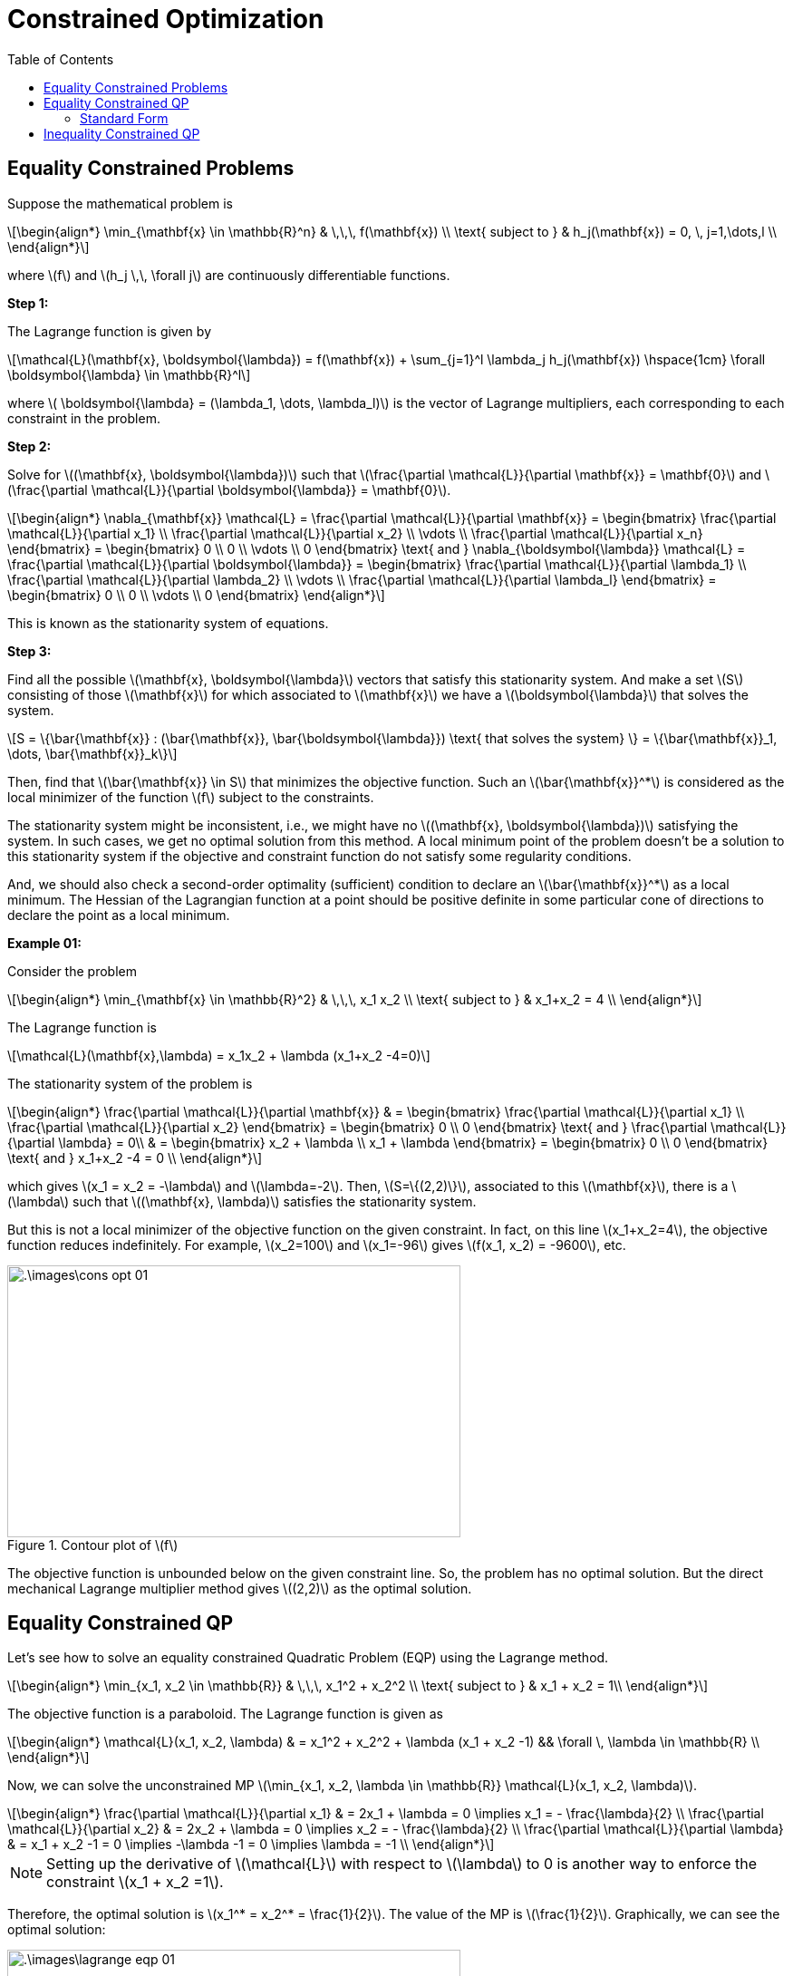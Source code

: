 = Constrained Optimization =
:doctype: book
:stem: latexmath
:eqnums:
:toc:

== Equality Constrained Problems ==
Suppose the mathematical problem is

[stem]
++++
\begin{align*}
\min_{\mathbf{x} \in \mathbb{R}^n} & \,\,\,  f(\mathbf{x}) \\
\text{ subject to } & h_j(\mathbf{x}) = 0, \, j=1,\dots,l \\
\end{align*}
++++

where stem:[f] and stem:[h_j \,\, \forall j] are continuously differentiable functions.

*Step 1:*

The Lagrange function is given by

[stem]
++++
\mathcal{L}(\mathbf{x}, \boldsymbol{\lambda}) = f(\mathbf{x}) +  \sum_{j=1}^l \lambda_j h_j(\mathbf{x}) \hspace{1cm} \forall \boldsymbol{\lambda} \in \mathbb{R}^l
++++

where stem:[ \boldsymbol{\lambda} = (\lambda_1, \dots, \lambda_l)] is the vector of Lagrange multipliers, each corresponding to each constraint in the problem.

*Step 2:*

Solve for stem:[(\mathbf{x}, \boldsymbol{\lambda})] such that stem:[\frac{\partial \mathcal{L}}{\partial \mathbf{x}} = \mathbf{0}] and stem:[\frac{\partial \mathcal{L}}{\partial \boldsymbol{\lambda}} = \mathbf{0}].

[stem]
++++
\begin{align*}
\nabla_{\mathbf{x}} \mathcal{L} = \frac{\partial \mathcal{L}}{\partial \mathbf{x}} = \begin{bmatrix} \frac{\partial \mathcal{L}}{\partial x_1} \\ \frac{\partial \mathcal{L}}{\partial x_2} \\ \vdots \\ \frac{\partial \mathcal{L}}{\partial x_n} \end{bmatrix} = \begin{bmatrix} 0 \\ 0 \\ \vdots \\ 0 \end{bmatrix}  \text{  and  }

\nabla_{\boldsymbol{\lambda}} \mathcal{L} = \frac{\partial \mathcal{L}}{\partial \boldsymbol{\lambda}} = \begin{bmatrix} \frac{\partial \mathcal{L}}{\partial \lambda_1} \\ \frac{\partial \mathcal{L}}{\partial \lambda_2} \\ \vdots \\ \frac{\partial \mathcal{L}}{\partial \lambda_l} \end{bmatrix} = \begin{bmatrix} 0 \\ 0 \\ \vdots \\ 0 \end{bmatrix} 

\end{align*}
++++

This is known as the stationarity system of equations.

*Step 3:*

Find all the possible stem:[\mathbf{x}, \boldsymbol{\lambda}] vectors that satisfy this stationarity system. And make a set stem:[S] consisting of those stem:[\mathbf{x}] for which associated to stem:[\mathbf{x}] we have a stem:[\boldsymbol{\lambda}] that solves the  system.

[stem]
++++
S = \{\bar{\mathbf{x}} : (\bar{\mathbf{x}}, \bar{\boldsymbol{\lambda}}) \text{ that solves the system} \} = \{\bar{\mathbf{x}}_1, \dots, \bar{\mathbf{x}}_k\}
++++

Then, find that stem:[\bar{\mathbf{x}} \in S] that minimizes the objective function. Such an stem:[\bar{\mathbf{x}}^*] is considered as the local minimizer of the function stem:[f] subject to the constraints.

The stationarity system might be inconsistent, i.e., we might have no stem:[(\mathbf{x}, \boldsymbol{\lambda})] satisfying the system. In such cases, we get no optimal solution from this method. A local minimum point of the problem doesn't be a solution to this stationarity system if the objective and constraint function do not satisfy some regularity conditions.

And, we should also check a second-order optimality (sufficient) condition to declare an stem:[\bar{\mathbf{x}}^*] as a local minimum. The Hessian of the Lagrangian function at a point should be positive definite in some particular cone of directions to declare the point as a local minimum.

*Example 01:*

Consider the problem

[stem]
++++
\begin{align*}
\min_{\mathbf{x} \in \mathbb{R}^2} & \,\,\,  x_1 x_2 \\
\text{ subject to } & x_1+x_2 = 4 \\
\end{align*}
++++

The Lagrange function is

[stem]
++++
\mathcal{L}(\mathbf{x},\lambda) = x_1x_2 +  \lambda (x_1+x_2 -4=0)
++++

The stationarity system of the problem is

[stem]
++++
\begin{align*}
\frac{\partial \mathcal{L}}{\partial \mathbf{x}} & = \begin{bmatrix} \frac{\partial \mathcal{L}}{\partial x_1} \\ \frac{\partial \mathcal{L}}{\partial x_2} \end{bmatrix} = \begin{bmatrix} 0 \\ 0 \end{bmatrix}  \text{  and  }

\frac{\partial \mathcal{L}}{\partial \lambda} = 0\\

& = \begin{bmatrix} x_2 + \lambda \\ x_1 + \lambda \end{bmatrix} = \begin{bmatrix} 0 \\ 0 \end{bmatrix}  \text{  and  } x_1+x_2 -4 = 0 \\
\end{align*}
++++

which gives stem:[x_1 = x_2 = -\lambda] and stem:[\lambda=-2]. Then, stem:[S=\{(2,2)\}], associated to this stem:[\mathbf{x}], there is a stem:[\lambda] such that stem:[(\mathbf{x}, \lambda)] satisfies the stationarity system.

But this is not a local minimizer of the objective function on the given constraint. In fact, on this line stem:[x_1+x_2=4], the objective function reduces indefinitely. For example, stem:[x_2=100] and stem:[x_1=-96] gives stem:[f(x_1, x_2) = -9600], etc.

.Contour plot of stem:[f]
image::.\images\cons_opt_01.png[align='center', 500, 300]

The objective function is unbounded below on the given constraint line. So, the problem has no optimal solution. But the direct mechanical Lagrange multiplier method gives stem:[(2,2)] as the optimal solution.

== Equality Constrained QP ==
Let's see how to solve an equality constrained Quadratic Problem (EQP) using the Lagrange method.

[stem]
++++
\begin{align*}
\min_{x_1, x_2 \in \mathbb{R}} & \,\,\,  x_1^2 + x_2^2 \\
\text{ subject to } & x_1 + x_2 = 1\\
\end{align*}
++++

The objective function is a paraboloid. The Lagrange function is given as

[stem]
++++
\begin{align*}
\mathcal{L}(x_1, x_2, \lambda) & = x_1^2 + x_2^2 + \lambda (x_1 + x_2 -1) && \forall \, \lambda \in \mathbb{R} \\
\end{align*}
++++

Now, we can solve the unconstrained MP stem:[\min_{x_1, x_2, \lambda \in \mathbb{R}} \mathcal{L}(x_1, x_2, \lambda)].

[stem]
++++
\begin{align*}
\frac{\partial \mathcal{L}}{\partial x_1} & = 2x_1 + \lambda = 0 \implies x_1 = - \frac{\lambda}{2} \\
\frac{\partial \mathcal{L}}{\partial x_2} & = 2x_2 + \lambda = 0 \implies x_2 = - \frac{\lambda}{2} \\

\frac{\partial \mathcal{L}}{\partial \lambda} & = x_1 + x_2 -1 = 0 \implies -\lambda -1 = 0 \implies \lambda = -1 \\
\end{align*}
++++

NOTE: Setting up the derivative of stem:[\mathcal{L}] with respect to stem:[\lambda] to 0 is another way to enforce the constraint stem:[x_1 + x_2 =1].

Therefore, the optimal solution is stem:[x_1^* = x_2^* = \frac{1}{2}]. The value of the MP is stem:[\frac{1}{2}]. Graphically, we can see the optimal solution:

.Optimal solution of the MP in the contour plot of stem:[f].
image::.\images\lagrange_eqp_01.png[align='center', 500, 300]

=== Standard Form ===

[stem]
++++
\begin{align*}
\min_{\mathbf{x} \in \mathbb{R}^n} & \,\,\,  \mathbf{x}^\top \mathbf{Px} \\
\text{ subject to } & \mathbf{Ax} = \mathbf{b}
\end{align*}
++++

Let's assume stem:[n=2], and stem:[\mathbf{P}] is symmetric, and

[stem]
++++
\mathbf{x} = \begin{bmatrix} x_1 \\ x_2 \end{bmatrix} \, \mathbf{P} = \begin{bmatrix} p_{11} & p_{12}\\ p_{21} & p_{22} \end{bmatrix} \, ,
\mathbf{A} = \begin{bmatrix} a_1 & a_2 \end{bmatrix}, \mathbf{b} \text{ is a scalar}
++++

The Lagrange function is given as:

[stem]
++++
\begin{align*}
\mathcal{L} & = \begin{bmatrix} x_1 & x_2 \end{bmatrix} \begin{bmatrix} p_{11} & p_{12}\\ p_{21} & p_{22} \end{bmatrix}  \begin{bmatrix} x_1 \\ x_2 \end{bmatrix} + \lambda \left(\begin{bmatrix} a_1 & 1 \end{bmatrix} \cdot \begin{bmatrix} x_1 \\ x_2 \end{bmatrix} -b \right) \\
& = x_1^2 p_{11} + 2x_1x_2 p_{12} + x_2^2 p_{22} + \lambda a_1 x_1 + \lambda a_2 x_2 -\lambda b \\
\end{align*}
++++

[stem]
++++
\begin{align*}
\nabla_{\mathbf{x}, \lambda} \mathcal{L} = \begin{bmatrix} \frac{\partial \mathcal{L}}{\partial x_1} \\ \frac{\partial \mathcal{L}}{\partial x_2} \\ \frac{\partial \mathcal{L}}{\partial \lambda} \end{bmatrix} & = \begin{bmatrix} 0 \\ 0 \\ 0 \end{bmatrix}  \\

\begin{bmatrix} 2x_1 p_{11}+2x_2 p_{12} + \lambda a_1 \\ 2x_2 p_{22}+2x_1 p_{12} + \lambda a_2 \\ a_1 x_1 + a_2x_2 -b \end{bmatrix} & = \begin{bmatrix} 0 \\ 0 \\ 0 \end{bmatrix} \iff 

\begin{bmatrix} 2 p_{11} & 2 p_{12} & a_1 \\ 2 p_{21} & 2 p_{22} & a_2 \\ a_1 & a_2 & 0 \end{bmatrix} \cdot \begin{bmatrix} x_1 \\ x_2 \\ \lambda \end{bmatrix}  = \begin{bmatrix} 0 \\ 0 \\ b \end{bmatrix} \\
\\
\iff \begin{bmatrix} 2\mathbf{P} & \mathbf{A}^\top \\ \mathbf{A} & 0 \end{bmatrix} \cdot \begin{bmatrix} \mathbf{x} \\ \lambda \end{bmatrix} & = \begin{bmatrix} \mathbf{0} \\ b \end{bmatrix}

\end{align*}
++++

== Inequality Constrained QP ==

*Example 01:*

Let's see how to solve an inequality constrained Quadratic Problem (IQP) using the Lagrange method that uses the slack variable.

[stem]
++++
\begin{align*}
\min_{x_1, x_2 \in \mathbb{R}} & \,\,\,  x_1^2 + x_2^2 \\
\text{ subject to } & x_1 + x_2 \leq 1\\
\end{align*}
++++

We change this inequality costraint to an equality constraint using a slack variable stem:[\epsilon], that is, stem:[x_1 + x_2 -1 + \epsilon^2 = 0]. Since stem:[\epsilon^2] is always stem:[\geq 0], this equality constraint is equivalent to the given inequality constraint. So, the problem has now become an EQP. The Lagrange function is given as

[stem]
++++
\begin{align*}
\mathcal{L}(x_1, x_2, \lambda, \epsilon) & = x_1^2 + x_2^2 + \lambda (x_1 + x_2 -1 + \epsilon^2) && \forall \, \lambda, \epsilon \in \mathbb{R} \\
\end{align*}
++++

Now, we can solve the unconstrained MP stem:[\min_{x_1, x_2, \lambda, \epsilon \in \mathbb{R}} \mathcal{L}(x_1, x_2, \lambda, \epsilon)].

[stem]
++++
\begin{align*}
\frac{\partial \mathcal{L}}{\partial x_1} & = 2x_1 + \lambda = 0 \implies x_1 = - \frac{\lambda}{2} \\
\frac{\partial \mathcal{L}}{\partial x_2} & = 2x_2 + \lambda = 0 \implies x_2 = - \frac{\lambda}{2} \\

\frac{\partial \mathcal{L}}{\partial \lambda} & = x_1 + x_2 -1 + \epsilon^2 = 0 \implies -\lambda -1 + \epsilon^2 = 0 \implies \epsilon^2 = \lambda +1 \implies \epsilon = \pm \sqrt{\lambda +1} \\
\frac{\partial \mathcal{L}}{\partial \epsilon} & = 2 \lambda \epsilon = 0 \implies \pm 2 \lambda \sqrt{\lambda +1} = 0 \implies \lambda = 0 \text{ or } \lambda =-1
\end{align*}
++++

This has resulted in two candidate solutions:

[stem]
++++
\begin{align*}
\lambda = 0  & \implies \epsilon = \pm 1; x_1 = x_2 =0; f(x_1, x_2) = 0 \\
\lambda = -1  & \implies \epsilon = 0; x_1 = x_2 =\frac{1}{2}; f(x_1, x_2) = \frac{1}{2} \\
\end{align*}
++++

In both cases, the conditions stem:[\lambda, \epsilon \in \mathbb{R}] are not violated. But we choose stem:[\lambda=0] because the objective function value is smaller when stem:[\lambda=0].

.Optimal solution of the MP in the contour plot of stem:[f].
image::.\images\lagrange_iqp_01.png[align='center', 500, 300]

NOTE: If the solution is stem:[\epsilon=0], that is, when the constraint is stem:[x_1 + x_2 -1 =0], then this is the solution to EQP. The solution lies on the constraint line, i.e., the constraint is active. If there exists a case where stem:[\epsilon \ne 0], we choose that stem:[\epsilon] as the solution to the IQP.

*Example 02:*

Let's see how to solve an inequality constrained Quadratic Problem (IQP) using the Lagrange method without using the slack variable.

[stem]
++++
\begin{align*}
\min_{x_1, x_2 \in \mathbb{R}} & \,\,\,  x_1^2 + x_2^2 \\
\text{ subject to } & x_1 + x_2 \leq 1\\
\end{align*}
++++

The Lagrange function is given as

[stem]
++++
\begin{align*}
\mathcal{L}(x_1, x_2, \lambda) & = x_1^2 + x_2^2 + \lambda (x_1 + x_2 -1) && \forall \, \lambda \geq 0 \\
\end{align*}
++++

Now, we can solve the unconstrained MP stem:[\min_{x_1, x_2, \lambda \in \mathbb{R}} \mathcal{L}(x_1, x_2, \lambda)].

